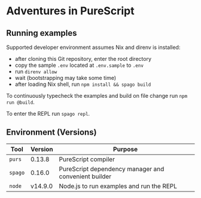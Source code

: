 * Adventures in PureScript


** Running examples

Supported developer environment assumes Nix and direnv is installed:
- after cloning this Git repository, enter the root directory
- copy the sample =.env= located at =.env.sample= to =.env=
- run =direnv allow=
- wait (bootstrapping may take some time)
- after loading Nix shell, run =npm install && spago build=

To continuously typecheck the examples and build on file change run
=npm run @build=.

To enter the REPL run =spago repl=.

** Environment (Versions)

|---------+---------+------------------------------------------------------|
| Tool    | Version | Purpose                                              |
|---------+---------+------------------------------------------------------|
| =purs=  |  0.13.8 | PureScript compiler                                  |
| =spago= |  0.16.0 | PureScript dependency manager and convenient builder |
| =node=  | v14.9.0 | Node.js to run examples and run the REPL             |
|---------+---------+------------------------------------------------------|
